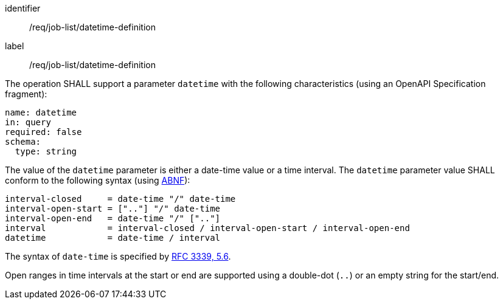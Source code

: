 [[req_job-list_datetime-definition]]
[requirement]
====
[%metadata]
identifier:: /req/job-list/datetime-definition
label:: /req/job-list/datetime-definition

[.component,class=part]
--
The operation SHALL support a parameter `datetime` with the following characteristics (using an OpenAPI Specification fragment):

[source,yaml]
----
name: datetime
in: query
required: false
schema:
  type: string
----
--

[.component,class=part]
--
The value of the `datetime` parameter is either a date-time value or a time interval. The `datetime` parameter value SHALL conform to the following syntax (using link:https://tools.ietf.org/html/rfc2234[ABNF]):

```
interval-closed     = date-time "/" date-time
interval-open-start = [".."] "/" date-time
interval-open-end   = date-time "/" [".."]
interval            = interval-closed / interval-open-start / interval-open-end
datetime            = date-time / interval
```
--

[.component,class=part]
--
The syntax of `date-time` is specified by link:https://tools.ietf.org/html/rfc3339#section-5.6[RFC 3339, 5.6].
--

[.component,class=part]
--
Open ranges in time intervals at the start or end are supported using a double-dot (`..`) or an empty string for the start/end.
--

====
